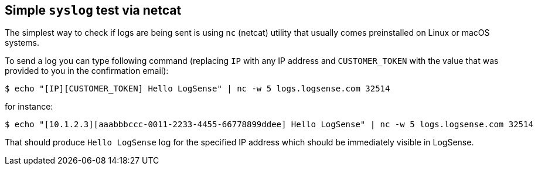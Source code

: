== Simple `syslog` test via netcat

The simplest way to check if logs are being sent is using `nc` (netcat)
utility that usually comes preinstalled on Linux or macOS systems.

To send a log you can type following command (replacing `IP` with any IP
address and `CUSTOMER_TOKEN` with the value that was provided to you in
the confirmation email):

....
$ echo "[IP][CUSTOMER_TOKEN] Hello LogSense" | nc -w 5 logs.logsense.com 32514
....

for instance:

....
$ echo "[10.1.2.3][aaabbbccc-0011-2233-4455-66778899ddee] Hello LogSense" | nc -w 5 logs.logsense.com 32514
....

That should produce `Hello LogSense` log for the specified IP address
which should be immediately visible in LogSense.